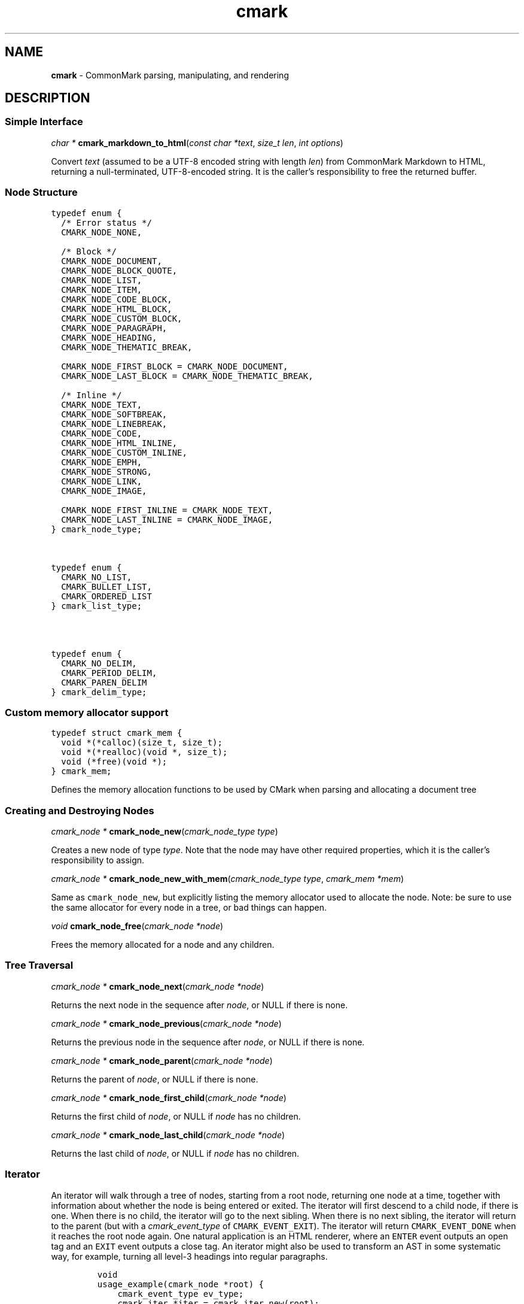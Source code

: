 .TH cmark 3 "September 13, 2016" "LOCAL" "Library Functions Manual"
.SH
NAME
.PP
\f[B]cmark\f[] \- CommonMark parsing, manipulating, and rendering

.SH
DESCRIPTION
.SS
Simple Interface

.PP
\fIchar *\f[] \fBcmark_markdown_to_html\f[](\fIconst char *text\f[], \fIsize_t len\f[], \fIint options\f[])

.PP
Convert \f[I]text\f[] (assumed to be a UTF\-8 encoded string with length
\f[I]len\f[]) from CommonMark Markdown to HTML, returning a
null\-terminated, UTF\-8\-encoded string. It is the caller's
responsibility to free the returned buffer.

.SS
Node Structure

.PP
.nf
\fC
.RS 0n
typedef enum {
  /* Error status */
  CMARK_NODE_NONE,

  /* Block */
  CMARK_NODE_DOCUMENT,
  CMARK_NODE_BLOCK_QUOTE,
  CMARK_NODE_LIST,
  CMARK_NODE_ITEM,
  CMARK_NODE_CODE_BLOCK,
  CMARK_NODE_HTML_BLOCK,
  CMARK_NODE_CUSTOM_BLOCK,
  CMARK_NODE_PARAGRAPH,
  CMARK_NODE_HEADING,
  CMARK_NODE_THEMATIC_BREAK,

  CMARK_NODE_FIRST_BLOCK = CMARK_NODE_DOCUMENT,
  CMARK_NODE_LAST_BLOCK = CMARK_NODE_THEMATIC_BREAK,

  /* Inline */
  CMARK_NODE_TEXT,
  CMARK_NODE_SOFTBREAK,
  CMARK_NODE_LINEBREAK,
  CMARK_NODE_CODE,
  CMARK_NODE_HTML_INLINE,
  CMARK_NODE_CUSTOM_INLINE,
  CMARK_NODE_EMPH,
  CMARK_NODE_STRONG,
  CMARK_NODE_LINK,
  CMARK_NODE_IMAGE,

  CMARK_NODE_FIRST_INLINE = CMARK_NODE_TEXT,
  CMARK_NODE_LAST_INLINE = CMARK_NODE_IMAGE,
} cmark_node_type;
.RE
\f[]
.fi



.PP
.nf
\fC
.RS 0n
typedef enum {
  CMARK_NO_LIST,
  CMARK_BULLET_LIST,
  CMARK_ORDERED_LIST
} cmark_list_type;
.RE
\f[]
.fi



.PP
.nf
\fC
.RS 0n
typedef enum {
  CMARK_NO_DELIM,
  CMARK_PERIOD_DELIM,
  CMARK_PAREN_DELIM
} cmark_delim_type;
.RE
\f[]
.fi



.SS
Custom memory allocator support

.PP
.nf
\fC
.RS 0n
typedef struct cmark_mem {
  void *(*calloc)(size_t, size_t);
  void *(*realloc)(void *, size_t);
  void (*free)(void *);
} cmark_mem;
.RE
\f[]
.fi

.PP
Defines the memory allocation functions to be used by CMark when parsing
and allocating a document tree

.SS
Creating and Destroying Nodes

.PP
\fIcmark_node *\f[] \fBcmark_node_new\f[](\fIcmark_node_type type\f[])

.PP
Creates a new node of type \f[I]type\f[]. Note that the node may have
other required properties, which it is the caller's responsibility to
assign.

.PP
\fIcmark_node *\f[] \fBcmark_node_new_with_mem\f[](\fIcmark_node_type type\f[], \fIcmark_mem *mem\f[])

.PP
Same as \f[C]cmark_node_new\f[], but explicitly listing the memory
allocator used to allocate the node. Note: be sure to use the same
allocator for every node in a tree, or bad things can happen.

.PP
\fIvoid\f[] \fBcmark_node_free\f[](\fIcmark_node *node\f[])

.PP
Frees the memory allocated for a node and any children.

.SS
Tree Traversal

.PP
\fIcmark_node *\f[] \fBcmark_node_next\f[](\fIcmark_node *node\f[])

.PP
Returns the next node in the sequence after \f[I]node\f[], or NULL if
there is none.

.PP
\fIcmark_node *\f[] \fBcmark_node_previous\f[](\fIcmark_node *node\f[])

.PP
Returns the previous node in the sequence after \f[I]node\f[], or NULL
if there is none.

.PP
\fIcmark_node *\f[] \fBcmark_node_parent\f[](\fIcmark_node *node\f[])

.PP
Returns the parent of \f[I]node\f[], or NULL if there is none.

.PP
\fIcmark_node *\f[] \fBcmark_node_first_child\f[](\fIcmark_node *node\f[])

.PP
Returns the first child of \f[I]node\f[], or NULL if \f[I]node\f[] has
no children.

.PP
\fIcmark_node *\f[] \fBcmark_node_last_child\f[](\fIcmark_node *node\f[])

.PP
Returns the last child of \f[I]node\f[], or NULL if \f[I]node\f[] has no
children.

.SS
Iterator
.PP
An iterator will walk through a tree of nodes, starting from a root
node, returning one node at a time, together with information about
whether the node is being entered or exited. The iterator will first
descend to a child node, if there is one. When there is no child, the
iterator will go to the next sibling. When there is no next sibling, the
iterator will return to the parent (but with a \f[I]cmark_event_type\f[]
of \f[C]CMARK_EVENT_EXIT\f[]). The iterator will return
\f[C]CMARK_EVENT_DONE\f[] when it reaches the root node again. One
natural application is an HTML renderer, where an \f[C]ENTER\f[] event
outputs an open tag and an \f[C]EXIT\f[] event outputs a close tag. An
iterator might also be used to transform an AST in some systematic way,
for example, turning all level\-3 headings into regular paragraphs.
.IP
.nf
\f[C]
void
usage_example(cmark_node *root) {
    cmark_event_type ev_type;
    cmark_iter *iter = cmark_iter_new(root);

    while ((ev_type = cmark_iter_next(iter)) != CMARK_EVENT_DONE) {
        cmark_node *cur = cmark_iter_get_node(iter);
        // Do something with `cur` and `ev_type`
    }

    cmark_iter_free(iter);
}
\f[]
.fi
.PP
Iterators will never return \f[C]EXIT\f[] events for leaf nodes, which
are nodes of type:
.IP \[bu] 2
CMARK_NODE_HTML_BLOCK
.IP \[bu] 2
CMARK_NODE_THEMATIC_BREAK
.IP \[bu] 2
CMARK_NODE_CODE_BLOCK
.IP \[bu] 2
CMARK_NODE_TEXT
.IP \[bu] 2
CMARK_NODE_SOFTBREAK
.IP \[bu] 2
CMARK_NODE_LINEBREAK
.IP \[bu] 2
CMARK_NODE_CODE
.IP \[bu] 2
CMARK_NODE_HTML_INLINE
.PP
Nodes must only be modified after an \f[C]EXIT\f[] event, or an
\f[C]ENTER\f[] event for leaf nodes.

.PP
.nf
\fC
.RS 0n
typedef enum {
  CMARK_EVENT_NONE,
  CMARK_EVENT_DONE,
  CMARK_EVENT_ENTER,
  CMARK_EVENT_EXIT
} cmark_event_type;
.RE
\f[]
.fi



.PP
\fIcmark_iter *\f[] \fBcmark_iter_new\f[](\fIcmark_node *root\f[])

.PP
Creates a new iterator starting at \f[I]root\f[]. The current node and
event type are undefined until \f[I]cmark_iter_next\f[] is called for
the first time. The memory allocated for the iterator should be released
using \f[I]cmark_iter_free\f[] when it is no longer needed.

.PP
\fIvoid\f[] \fBcmark_iter_free\f[](\fIcmark_iter *iter\f[])

.PP
Frees the memory allocated for an iterator.

.PP
\fIcmark_event_type\f[] \fBcmark_iter_next\f[](\fIcmark_iter *iter\f[])

.PP
Advances to the next node and returns the event type
(\f[C]CMARK_EVENT_ENTER\f[], \f[C]CMARK_EVENT_EXIT\f[] or
\f[C]CMARK_EVENT_DONE\f[]).

.PP
\fIcmark_node *\f[] \fBcmark_iter_get_node\f[](\fIcmark_iter *iter\f[])

.PP
Returns the current node.

.PP
\fIcmark_event_type\f[] \fBcmark_iter_get_event_type\f[](\fIcmark_iter *iter\f[])

.PP
Returns the current event type.

.PP
\fIcmark_node *\f[] \fBcmark_iter_get_root\f[](\fIcmark_iter *iter\f[])

.PP
Returns the root node.

.PP
\fIvoid\f[] \fBcmark_iter_reset\f[](\fIcmark_iter *iter\f[], \fIcmark_node *current\f[], \fIcmark_event_type event_type\f[])

.PP
Resets the iterator so that the current node is \f[I]current\f[] and the
event type is \f[I]event_type\f[]. The new current node must be a
descendant of the root node or the root node itself.

.SS
Accessors

.PP
\fIvoid *\f[] \fBcmark_node_get_user_data\f[](\fIcmark_node *node\f[])

.PP
Returns the user data of \f[I]node\f[].

.PP
\fIint\f[] \fBcmark_node_set_user_data\f[](\fIcmark_node *node\f[], \fIvoid *user_data\f[])

.PP
Sets arbitrary user data for \f[I]node\f[]. Returns 1 on success, 0 on
failure.

.PP
\fIcmark_node_type\f[] \fBcmark_node_get_type\f[](\fIcmark_node *node\f[])

.PP
Returns the type of \f[I]node\f[], or \f[C]CMARK_NODE_NONE\f[] on error.

.PP
\fIconst char *\f[] \fBcmark_node_get_type_string\f[](\fIcmark_node *node\f[])

.PP
Like \f[I]cmark_node_get_type\f[], but returns a string representation
of the type, or \f[C]"<unknown>"\f[].

.PP
\fIconst char *\f[] \fBcmark_node_get_literal\f[](\fIcmark_node *node\f[])

.PP
Returns the string contents of \f[I]node\f[], or an empty string if none
is set.

.PP
\fIint\f[] \fBcmark_node_set_literal\f[](\fIcmark_node *node\f[], \fIconst char *content\f[])

.PP
Sets the string contents of \f[I]node\f[]. Returns 1 on success, 0 on
failure.

.PP
\fIint\f[] \fBcmark_node_get_heading_level\f[](\fIcmark_node *node\f[])

.PP
Returns the heading level of \f[I]node\f[], or 0 if \f[I]node\f[] is not
a heading.

.PP
\fIint\f[] \fBcmark_node_set_heading_level\f[](\fIcmark_node *node\f[], \fIint level\f[])

.PP
Sets the heading level of \f[I]node\f[], returning 1 on success and 0 on
error.

.PP
\fIcmark_list_type\f[] \fBcmark_node_get_list_type\f[](\fIcmark_node *node\f[])

.PP
Returns the list type of \f[I]node\f[], or \f[C]CMARK_NO_LIST\f[] if
\f[I]node\f[] is not a list.

.PP
\fIint\f[] \fBcmark_node_set_list_type\f[](\fIcmark_node *node\f[], \fIcmark_list_type type\f[])

.PP
Sets the list type of \f[I]node\f[], returning 1 on success and 0 on
error.

.PP
\fIcmark_delim_type\f[] \fBcmark_node_get_list_delim\f[](\fIcmark_node *node\f[])

.PP
Returns the list delimiter type of \f[I]node\f[], or
\f[C]CMARK_NO_DELIM\f[] if \f[I]node\f[] is not a list.

.PP
\fIint\f[] \fBcmark_node_set_list_delim\f[](\fIcmark_node *node\f[], \fIcmark_delim_type delim\f[])

.PP
Sets the list delimiter type of \f[I]node\f[], returning 1 on success
and 0 on error.

.PP
\fIint\f[] \fBcmark_node_get_list_start\f[](\fIcmark_node *node\f[])

.PP
Returns starting number of \f[I]node\f[], if it is an ordered list,
otherwise 0.

.PP
\fIint\f[] \fBcmark_node_set_list_start\f[](\fIcmark_node *node\f[], \fIint start\f[])

.PP
Sets starting number of \f[I]node\f[], if it is an ordered list.
Returns 1 on success, 0 on failure.

.PP
\fIint\f[] \fBcmark_node_get_list_tight\f[](\fIcmark_node *node\f[])

.PP
Returns 1 if \f[I]node\f[] is a tight list, 0 otherwise.

.PP
\fIint\f[] \fBcmark_node_set_list_tight\f[](\fIcmark_node *node\f[], \fIint tight\f[])

.PP
Sets the "tightness" of a list. Returns 1 on success, 0 on failure.

.PP
\fIconst char *\f[] \fBcmark_node_get_fence_info\f[](\fIcmark_node *node\f[])

.PP
Returns the info string from a fenced code block.

.PP
\fIint\f[] \fBcmark_node_set_fence_info\f[](\fIcmark_node *node\f[], \fIconst char *info\f[])

.PP
Sets the info string in a fenced code block, returning 1 on success
and 0 on failure.

.PP
\fIconst char *\f[] \fBcmark_node_get_url\f[](\fIcmark_node *node\f[])

.PP
Returns the URL of a link or image \f[I]node\f[], or an empty string if
no URL is set.

.PP
\fIint\f[] \fBcmark_node_set_url\f[](\fIcmark_node *node\f[], \fIconst char *url\f[])

.PP
Sets the URL of a link or image \f[I]node\f[]. Returns 1 on success, 0
on failure.

.PP
\fIconst char *\f[] \fBcmark_node_get_title\f[](\fIcmark_node *node\f[])

.PP
Returns the title of a link or image \f[I]node\f[], or an empty string
if no title is set.

.PP
\fIint\f[] \fBcmark_node_set_title\f[](\fIcmark_node *node\f[], \fIconst char *title\f[])

.PP
Sets the title of a link or image \f[I]node\f[]. Returns 1 on success, 0
on failure.

.PP
\fIconst char *\f[] \fBcmark_node_get_on_enter\f[](\fIcmark_node *node\f[])

.PP
Returns the literal "on enter" text for a custom \f[I]node\f[], or an
empty string if no on_enter is set.

.PP
\fIint\f[] \fBcmark_node_set_on_enter\f[](\fIcmark_node *node\f[], \fIconst char *on_enter\f[])

.PP
Sets the literal text to render "on enter" for a custom \f[I]node\f[].
Any children of the node will be rendered after this text. Returns 1 on
success 0 on failure.

.PP
\fIconst char *\f[] \fBcmark_node_get_on_exit\f[](\fIcmark_node *node\f[])

.PP
Returns the literal "on exit" text for a custom \f[I]node\f[], or an
empty string if no on_exit is set.

.PP
\fIint\f[] \fBcmark_node_set_on_exit\f[](\fIcmark_node *node\f[], \fIconst char *on_exit\f[])

.PP
Sets the literal text to render "on exit" for a custom \f[I]node\f[].
Any children of the node will be rendered before this text. Returns 1 on
success 0 on failure.

.PP
\fIint\f[] \fBcmark_node_get_start_line\f[](\fIcmark_node *node\f[])

.PP
Returns the line on which \f[I]node\f[] begins.

.PP
\fIint\f[] \fBcmark_node_get_start_column\f[](\fIcmark_node *node\f[])

.PP
Returns the column at which \f[I]node\f[] begins.

.PP
\fIint\f[] \fBcmark_node_get_end_line\f[](\fIcmark_node *node\f[])

.PP
Returns the line on which \f[I]node\f[] ends.

.PP
\fIint\f[] \fBcmark_node_get_end_column\f[](\fIcmark_node *node\f[])

.PP
Returns the column at which \f[I]node\f[] ends.

.SS
Tree Manipulation

.PP
\fIvoid\f[] \fBcmark_node_unlink\f[](\fIcmark_node *node\f[])

.PP
Unlinks a \f[I]node\f[], removing it from the tree, but not freeing its
memory. (Use \f[I]cmark_node_free\f[] for that.)

.PP
\fIint\f[] \fBcmark_node_insert_before\f[](\fIcmark_node *node\f[], \fIcmark_node *sibling\f[])

.PP
Inserts \f[I]sibling\f[] before \f[I]node\f[]. Returns 1 on success, 0
on failure.

.PP
\fIint\f[] \fBcmark_node_insert_after\f[](\fIcmark_node *node\f[], \fIcmark_node *sibling\f[])

.PP
Inserts \f[I]sibling\f[] after \f[I]node\f[]. Returns 1 on success, 0 on
failure.

.PP
\fIint\f[] \fBcmark_node_replace\f[](\fIcmark_node *oldnode\f[], \fIcmark_node *newnode\f[])

.PP
Replaces \f[I]oldnode\f[] with \f[I]newnode\f[] and unlinks
\f[I]oldnode\f[] (but does not free its memory). Returns 1 on success, 0
on failure.

.PP
\fIint\f[] \fBcmark_node_prepend_child\f[](\fIcmark_node *node\f[], \fIcmark_node *child\f[])

.PP
Adds \f[I]child\f[] to the beginning of the children of \f[I]node\f[].
Returns 1 on success, 0 on failure.

.PP
\fIint\f[] \fBcmark_node_append_child\f[](\fIcmark_node *node\f[], \fIcmark_node *child\f[])

.PP
Adds \f[I]child\f[] to the end of the children of \f[I]node\f[].
Returns 1 on success, 0 on failure.

.PP
\fIvoid\f[] \fBcmark_consolidate_text_nodes\f[](\fIcmark_node *root\f[])

.PP
Consolidates adjacent text nodes.

.SS
Parsing
.PP
Simple interface:
.IP
.nf
\f[C]
cmark_node *document = cmark_parse_document("Hello *world*", 13,
                                            CMARK_OPT_DEFAULT);
\f[]
.fi
.PP
Streaming interface:
.IP
.nf
\f[C]
cmark_parser *parser = cmark_parser_new(CMARK_OPT_DEFAULT);
FILE *fp = fopen("myfile.md", "rb");
while ((bytes = fread(buffer, 1, sizeof(buffer), fp)) > 0) {
	   cmark_parser_feed(parser, buffer, bytes);
	   if (bytes < sizeof(buffer)) {
	       break;
	   }
}
document = cmark_parser_finish(parser);
cmark_parser_free(parser);
\f[]
.fi

.PP
\fIcmark_parser *\f[] \fBcmark_parser_new\f[](\fIint options\f[])

.PP
Creates a new parser object.

.PP
\fIcmark_parser *\f[] \fBcmark_parser_new_with_mem\f[](\fIint options\f[], \fIcmark_mem *mem\f[])

.PP
Creates a new parser object with the given memory allocator

.PP
\fIvoid\f[] \fBcmark_parser_free\f[](\fIcmark_parser *parser\f[])

.PP
Frees memory allocated for a parser object.

.PP
\fIvoid\f[] \fBcmark_parser_feed\f[](\fIcmark_parser *parser\f[], \fIconst char *buffer\f[], \fIsize_t len\f[])

.PP
Feeds a string of length \f[I]len\f[] to \f[I]parser\f[].

.PP
\fIcmark_node *\f[] \fBcmark_parser_finish\f[](\fIcmark_parser *parser\f[])

.PP
Finish parsing and return a pointer to a tree of nodes.

.PP
\fIcmark_node *\f[] \fBcmark_parse_document\f[](\fIconst char *buffer\f[], \fIsize_t len\f[], \fIint options\f[])

.PP
Parse a CommonMark document in \f[I]buffer\f[] of length \f[I]len\f[].
Returns a pointer to a tree of nodes. The memory allocated for the node
tree should be released using \f[I]cmark_node_free\f[] when it is no
longer needed.

.PP
\fIcmark_node *\f[] \fBcmark_parse_file\f[](\fIFILE *f\f[], \fIint options\f[])

.PP
Parse a CommonMark document in file \f[I]f\f[], returning a pointer to a
tree of nodes. The memory allocated for the node tree should be released
using \f[I]cmark_node_free\f[] when it is no longer needed.

.SS
Rendering

.PP
\fIchar *\f[] \fBcmark_render_xml\f[](\fIcmark_node *root\f[], \fIint options\f[])

.PP
Render a \f[I]node\f[] tree as XML. It is the caller's responsibility to
free the returned buffer.

.PP
\fIchar *\f[] \fBcmark_render_html\f[](\fIcmark_node *root\f[], \fIint options\f[])

.PP
Render a \f[I]node\f[] tree as an HTML fragment. It is up to the user to
add an appropriate header and footer. It is the caller's responsibility
to free the returned buffer.

.PP
\fIchar *\f[] \fBcmark_render_man\f[](\fIcmark_node *root\f[], \fIint options\f[], \fIint width\f[])

.PP
Render a \f[I]node\f[] tree as a groff man page, without the header. It
is the caller's responsibility to free the returned buffer.

.PP
\fIchar *\f[] \fBcmark_render_commonmark\f[](\fIcmark_node *root\f[], \fIint options\f[], \fIint width\f[])

.PP
Render a \f[I]node\f[] tree as a commonmark document. It is the caller's
responsibility to free the returned buffer.

.PP
\fIchar *\f[] \fBcmark_render_latex\f[](\fIcmark_node *root\f[], \fIint options\f[], \fIint width\f[])

.PP
Render a \f[I]node\f[] tree as a LaTeX document. It is the caller's
responsibility to free the returned buffer.

.SS
Options

.PP
.nf
\fC
.RS 0n
#define CMARK_OPT_DEFAULT 0
.RE
\f[]
.fi

.PP
Default options.

.SS
Options affecting rendering

.PP
.nf
\fC
.RS 0n
#define CMARK_OPT_SOURCEPOS (1 << 1)
.RE
\f[]
.fi

.PP
Include a \f[C]data\-sourcepos\f[] attribute on all block elements.

.PP
.nf
\fC
.RS 0n
#define CMARK_OPT_HARDBREAKS (1 << 2)
.RE
\f[]
.fi

.PP
Render \f[C]softbreak\f[] elements as hard line breaks.

.PP
.nf
\fC
.RS 0n
#define CMARK_OPT_SAFE (1 << 3)
.RE
\f[]
.fi

.PP
Suppress raw HTML and unsafe links (\f[C]javascript:\f[],
\f[C]vbscript:\f[], \f[C]file:\f[], and \f[C]data:\f[], except for
\f[C]image/png\f[], \f[C]image/gif\f[], \f[C]image/jpeg\f[], or
\f[C]image/webp\f[] mime types). Raw HTML is replaced by a placeholder
HTML comment. Unsafe links are replaced by empty strings.

.PP
.nf
\fC
.RS 0n
#define CMARK_OPT_NOBREAKS (1 << 4)
.RE
\f[]
.fi

.PP
Render \f[C]softbreak\f[] elements as spaces.

.SS
Options affecting parsing

.PP
.nf
\fC
.RS 0n
#define CMARK_OPT_NORMALIZE (1 << 8)
.RE
\f[]
.fi

.PP
Normalize tree by consolidating adjacent text nodes.

.PP
.nf
\fC
.RS 0n
#define CMARK_OPT_VALIDATE_UTF8 (1 << 9)
.RE
\f[]
.fi

.PP
Validate UTF\-8 in the input before parsing, replacing illegal sequences
with the replacement character U+FFFD.

.PP
.nf
\fC
.RS 0n
#define CMARK_OPT_SMART (1 << 10)
.RE
\f[]
.fi

.PP
Convert straight quotes to curly, \-\-\- to em dashes, \-\- to en
dashes.

.SS
Version information

.PP
\fIint\f[] \fBcmark_version\f[](\fIvoid\f[])

.PP
The library version as integer for runtime checks. Also available as
macro CMARK_VERSION for compile time checks.
.IP \[bu] 2
Bits 16\-23 contain the major version.
.IP \[bu] 2
Bits 8\-15 contain the minor version.
.IP \[bu] 2
Bits 0\-7 contain the patchlevel.
.PP
In hexadecimal format, the number 0x010203 represents version 1.2.3.

.PP
\fIconst char *\f[] \fBcmark_version_string\f[](\fIvoid\f[])

.PP
The library version string for runtime checks. Also available as macro
CMARK_VERSION_STRING for compile time checks.

.SH
AUTHORS
.PP
John MacFarlane, Vicent Marti, Kārlis Gaņģis, Nick Wellnhofer.

